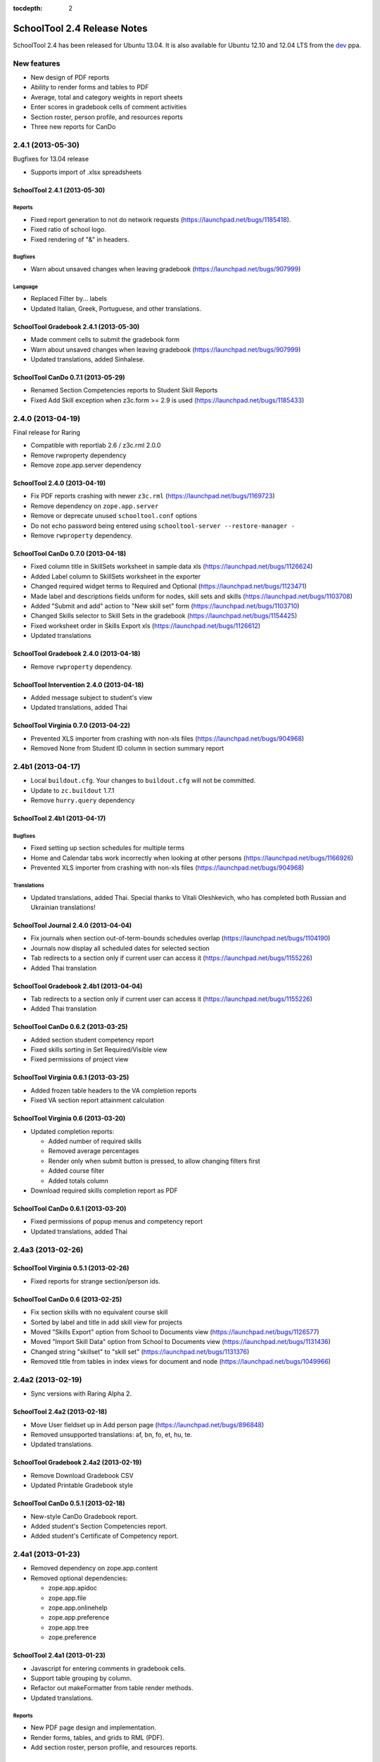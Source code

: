 :tocdepth: 2

SchoolTool 2.4 Release Notes
~~~~~~~~~~~~~~~~~~~~~~~~~~~~

SchoolTool 2.4 has been released for Ubuntu 13.04. It is also available for
Ubuntu 12.10 and 12.04 LTS from the dev_ ppa.

New features
============

- New design of PDF reports
- Ability to render forms and tables to PDF
- Average, total and category weights in report sheets
- Enter scores in gradebook cells of comment activities
- Section roster, person profile, and resources reports
- Three new reports for CanDo


2.4.1 (2013-05-30)
==================

Bugfixes for 13.04 release

- Supports import of .xlsx spreadsheets


SchoolTool 2.4.1 (2013-05-30)
-----------------------------

Reports
+++++++

- Fixed report generation to not do network requests (https://launchpad.net/bugs/1185418).
- Fixed ratio of school logo.
- Fixed rendering of "&" in headers.

Bugfixes
++++++++

- Warn about unsaved changes when leaving gradebook (https://launchpad.net/bugs/907999)

Language
++++++++

- Replaced Filter by... labels
- Updated Italian, Greek, Portuguese, and other translations.


SchoolTool Gradebook 2.4.1 (2013-05-30)
---------------------------------------

- Made comment cells to submit the gradebook form
- Warn about unsaved changes when leaving gradebook (https://launchpad.net/bugs/907999)
- Updated translations, added Sinhalese.


SchoolTool CanDo 0.7.1 (2013-05-29)
-----------------------------------

- Renamed Section Competencies reports to Student Skill Reports
- Fixed Add Skill exception when z3c.form >= 2.9 is used (https://launchpad.net/bugs/1185433)


2.4.0 (2013-04-19)
==================

Final release for Raring

- Compatible with reportlab 2.6 / z3c.rml 2.0.0
- Remove rwproperty dependency
- Remove zope.app.server dependency


SchoolTool 2.4.0 (2013-04-19)
-----------------------------

- Fix PDF reports crashing with newer ``z3c.rml`` (https://launchpad.net/bugs/1169723)
- Remove dependency on ``zope.app.server``
- Remove or deprecate unused ``schooltool.conf`` options
- Do not echo password being entered using ``schooltool-server --restore-manager -``
- Remove ``rwproperty`` dependency.


SchoolTool CanDo 0.7.0 (2013-04-18)
-----------------------------------

- Fixed column title in SkillSets worksheet in sample data xls (https://launchpad.net/bugs/1126624)
- Added Label column to SkillSets worksheet in the exporter
- Changed required widget terms to Required and Optional (https://launchpad.net/bugs/1123471)
- Made label and descriptions fields uniform for nodes, skill sets and skills (https://launchpad.net/bugs/1103708)
- Added "Submit and add" action to "New skill set" form (https://launchpad.net/bugs/1103710)
- Changed Skills selector to Skill Sets in the gradebook (https://launchpad.net/bugs/1154425)
- Fixed worksheet order in Skills Export xls (https://launchpad.net/bugs/1126612)
- Updated translations


SchoolTool Gradebook 2.4.0 (2013-04-18)
---------------------------------------

- Remove ``rwproperty`` dependency.


SchoolTool Intervention 2.4.0 (2013-04-18)
------------------------------------------

- Added message subject to student's view
- Updated translations, added Thai


SchoolTool Virginia 0.7.0 (2013-04-22)
--------------------------------------

- Prevented XLS importer from crashing with non-xls files (https://launchpad.net/bugs/904968)
- Removed None from Student ID column in section summary report


2.4b1 (2013-04-17)
==================

- Local ``buildout.cfg``.  Your changes to ``buildout.cfg`` will not be committed.
- Update to ``zc.buildout`` 1.7.1
- Remove ``hurry.query`` dependency


SchoolTool 2.4b1 (2013-04-17)
-----------------------------

Bugfixes
++++++++

- Fixed setting up section schedules for multiple terms
- Home and Calendar tabs work incorrectly when looking at other persons (https://launchpad.net/bugs/1166926)
- Prevented XLS importer from crashing with non-xls files (https://launchpad.net/bugs/904968)

Translations
++++++++++++

- Updated translations, added Thai. Special thanks to Vitali Oleshkevich, who
  has completed both Russian and Ukrainian translations!


SchoolTool Journal 2.4.0 (2013-04-04)
-------------------------------------

- Fix journals when section out-of-term-bounds schedules overlap (https://launchpad.net/bugs/1104190)
- Journals now display all scheduled dates for selected section
- Tab redirects to a section only if current user can access it (https://launchpad.net/bugs/1155226)
- Added Thai translation


SchoolTool Gradebook 2.4b1 (2013-04-04)
---------------------------------------

- Tab redirects to a section only if current user can access it (https://launchpad.net/bugs/1155226)
- Added Thai translation


SchoolTool CanDo 0.6.2 (2013-03-25)
-----------------------------------

- Added section student competency report
- Fixed skills sorting in Set Required/Visible view
- Fixed permissions of project view


SchoolTool Virginia 0.6.1 (2013-03-25)
--------------------------------------

- Added frozen table headers to the VA completion reports
- Fixed VA section report attainment calculation


SchoolTool Virginia 0.6 (2013-03-20)
------------------------------------

- Updated completion reports:

  + Added number of required skills
  + Removed average percentages
  + Render only when submit button is pressed, to allow changing filters first
  + Added course filter
  + Added totals column

- Download required skills completion report as PDF


SchoolTool CanDo 0.6.1 (2013-03-20)
-----------------------------------

- Fixed permissions of popup menus and competency report
- Updated translations, added Thai


2.4a3 (2013-02-26)
==================

SchoolTool Virginia 0.5.1 (2013-02-26)
--------------------------------------

- Fixed reports for strange section/person ids.


SchoolTool CanDo 0.6 (2013-02-25)
---------------------------------

- Fix section skills with no equivalent course skill
- Sorted by label and title in add skill view for projects
- Moved "Skills Export" option from School to Documents view (https://launchpad.net/bugs/1126577)
- Moved "Import Skill Data" option from School to Documents view (https://launchpad.net/bugs/1131436)
- Changed string "skillset" to "skill set" (https://launchpad.net/bugs/1131376)
- Removed title from tables in index views for document and node (https://launchpad.net/bugs/1049966)


2.4a2 (2013-02-19)
==================

- Sync versions with Raring Alpha 2.

SchoolTool 2.4a2 (2013-02-18)
-----------------------------

- Move User fieldset up in Add person page (https://launchpad.net/bugs/896848)
- Removed unsupported translations: af, bn, fo, et, hu, te.
- Updated translations.


SchoolTool Gradebook 2.4a2 (2013-02-19)
---------------------------------------

- Remove Download Gradebook CSV
- Updated Printable Gradebook style


SchoolTool CanDo 0.5.1 (2013-02-18)
-----------------------------------

- New-style CanDo Gradebook report.
- Added student's Section Competencies report.
- Added student's Certificate of Competency report.


2.4a1 (2013-01-23)
==================

- Removed dependency on zope.app.content

- Removed optional dependencies:

  + zope.app.apidoc
  + zope.app.file
  + zope.app.onlinehelp
  + zope.app.preference
  + zope.app.tree
  + zope.preference


SchoolTool 2.4a1 (2013-01-23)
-----------------------------

- Javascript for entering comments in gradebook cells.
- Support table grouping by column.
- Refactor out makeFormatter from table render methods.
- Updated translations.

Reports
+++++++

- New PDF page design and implementation.
- Render forms, tables, and grids to RML (PDF).
- Add section roster, person profile, and resources reports.

Development tools
+++++++++++++++++

- Removed API Docs and Introspector


SchoolTool Gradebook 2.4a1 (2013-01-23)
---------------------------------------

- Remake "Printable Worksheet" as a new style PDF
- Report sheet templates now have category weights
- Display total/average in deployed report sheets
- Added category to report sheet template activity add/edit views
- Added report sheet average to report card layout, pdf view
- Removed hidden deployed worksheets from dropdown in layout activity add views
- Do not give extra credit with discrete scoresystems
- Case-insensitive score entry
- Modal for entering scores in gradebook cells of comment activities
- Updated translations


SchoolTool CanDo 0.5 (2013-01-23)
---------------------------------

- Updated tables to use new table formatters.


SchoolTool Virginia 0.5 (2013-01-23)
------------------------------------

- Updated tables to use new table formatters.


.. _dev: install-dev.html
